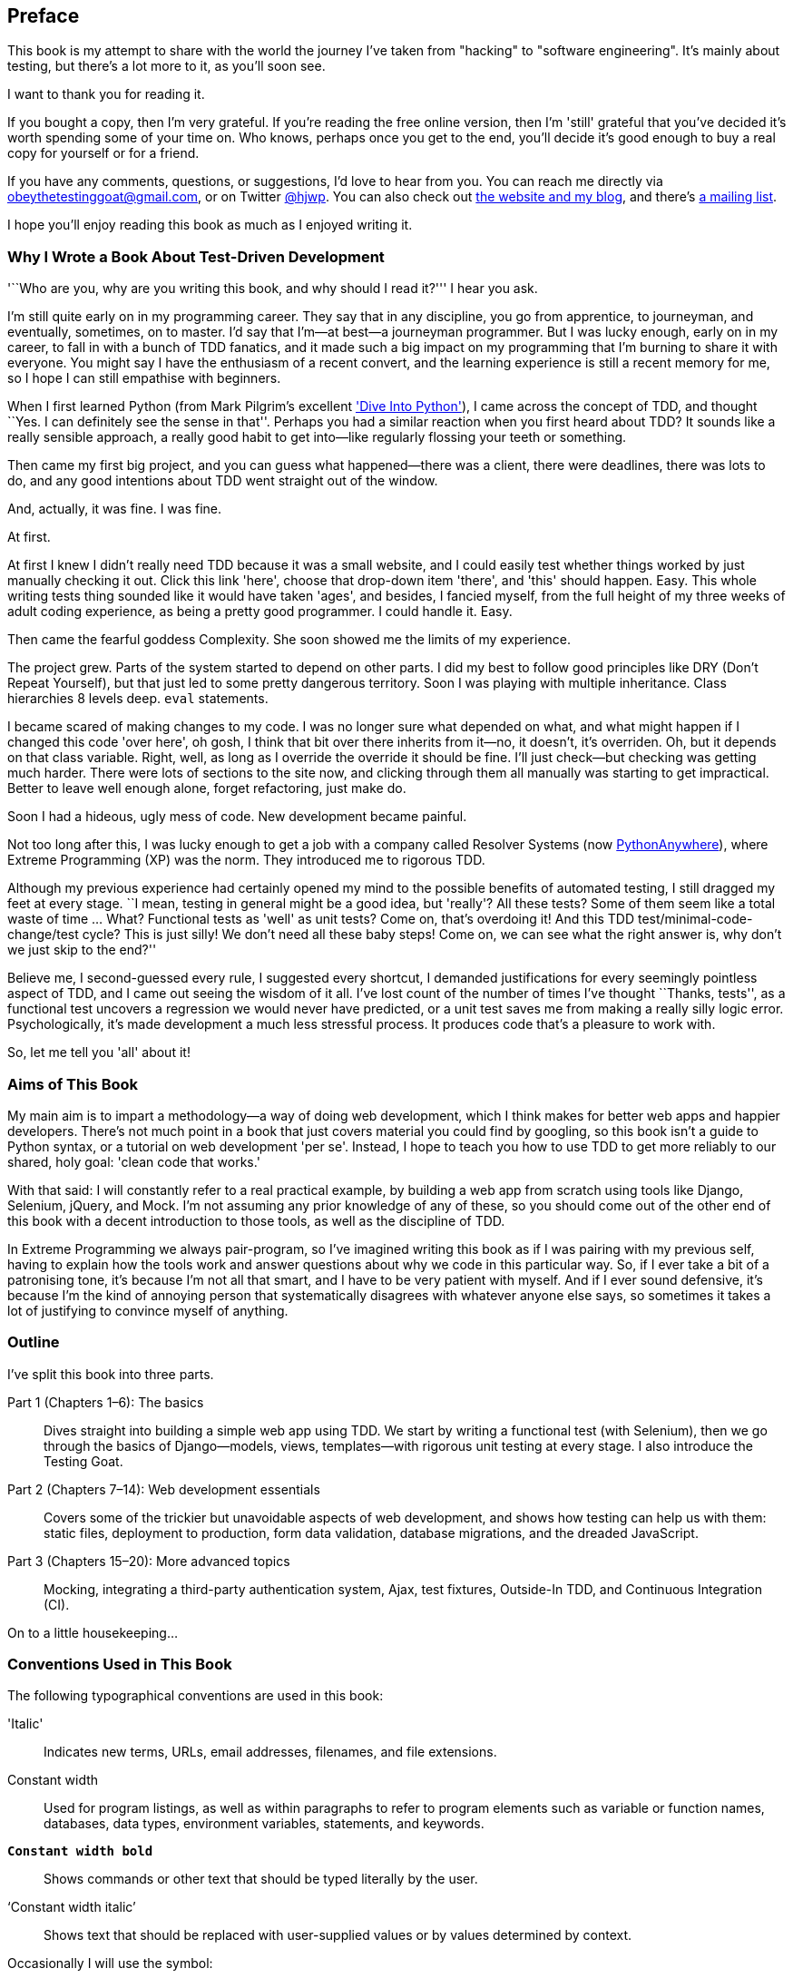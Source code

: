 [[preface]]
Preface
-------

This book is my attempt to share with the world the journey I've taken from
"hacking" to "software engineering". It's mainly about testing, but there's a
lot more to it, as you'll soon see.

I want to thank you for reading it.  

If you bought a copy, then I'm very grateful.  If you're reading the free
online version, then I'm 'still' grateful that you've decided it's worth
spending some of your time on. Who knows, perhaps once you get to the end,
you'll decide it's good enough to buy a real copy for yourself or for a friend.

If you have any comments, questions, or suggestions, I'd love to hear from you.
You can reach me directly via obeythetestinggoat@gmail.com, or on Twitter
https://www.twitter.com/hjwp[@hjwp].  You can also check out
http://www.obeythetestinggoat.com[the website and my blog], and
there's https://groups.google.com/forum/#!forum/obey-the-testing-goat-book[a
mailing list].

I hope you'll enjoy reading this book as much as I enjoyed writing it.


Why I Wrote a Book About Test-Driven Development
~~~~~~~~~~~~~~~~~~~~~~~~~~~~~~~~~~~~~~~~~~~~~~~~

'``Who are you, why are you writing this book, and why should I
read it?''' I hear you ask.

//TODO: tighten up this section

I'm still quite early on in my programming career.  They say that in any
discipline, you go from apprentice, to journeyman, and eventually, sometimes,
on to master.  I'd say that I'm--at best--a journeyman programmer.  But I
was lucky enough, early on in my career, to fall in with a bunch of TDD
fanatics, and it made such a big impact on my programming that I'm burning to
share it with everyone. You might say I have the enthusiasm of a recent
convert, and the learning experience is still a recent memory for me, so I hope
I can still empathise with beginners.

When I first learned Python (from Mark Pilgrim's excellent <<dip,'Dive Into
Python'>>), I came across the concept of TDD, and thought ``Yes.
I can definitely see the sense in that''.  Perhaps you had a similar
reaction when you first heard about TDD?  It sounds like a really sensible
approach, a really good habit to get into--like regularly flossing your
teeth or something.

Then came my first big project, and you can guess what happened--there was a
client, there were deadlines, there was lots to do, and any good intentions
about TDD went straight out of the window.

And, actually, it was fine.  I was fine.

At first.

At first I knew I didn't really need TDD because it was a small website, and I
could easily test whether things worked by just manually checking it out. Click
this link 'here', choose that drop-down item 'there', and 'this' should happen.
Easy. This whole writing tests thing sounded like it would have taken 'ages',
and besides, I fancied myself, from the full height of my three weeks of adult
coding experience, as being a pretty good programmer. I could handle it. Easy.

Then came the fearful goddess Complexity. She soon showed me the limits of my
experience. 

The project grew. Parts of the system started to depend on other parts. I did
my best to follow good principles like DRY (Don't Repeat Yourself), but that
just led to some pretty dangerous territory.  Soon I was playing with multiple
inheritance. Class hierarchies 8 levels deep. `eval` statements. 


I became scared of making changes to my code.  I was no longer sure what
depended on what, and what might happen if I changed this code 'over here', oh
gosh, I think that bit over there inherits from it--no, it doesn't, it's
overriden.  Oh, but it depends on that class variable.  Right, well, as long as
I override the override it should be fine. I'll just check--but checking was
getting much harder. There were lots of sections to the site now, and clicking
through them all manually was starting to get impractical.  Better to leave
well enough alone, forget refactoring, just make do. 

Soon I had a hideous, ugly mess of code. New development became painful.

Not too long after this, I was lucky enough to get a job with a company called
Resolver Systems (now https://www.pythonanywhere.com[PythonAnywhere]), where
Extreme Programming (XP) was the norm. They introduced me to rigorous TDD.

Although my previous experience had certainly opened my mind to the possible
benefits of automated testing, I still dragged my feet at every stage.  ``I
mean, testing in general might be a good idea, but 'really'?  All these tests?
Some of them seem like a total waste of time ...  What? Functional tests as
'well' as unit tests? Come on, that's overdoing it! And this TDD test/minimal-code-change/test cycle? This is just silly! We don't need all these baby
steps! Come on, we can see what the right answer is, why don't we just skip to
the end?''

Believe me, I second-guessed every rule, I suggested every shortcut, I demanded
justifications for every seemingly pointless aspect of TDD, and I came out
seeing the wisdom of it all. I've lost count of the number of times I've
thought ``Thanks, tests'', as a functional test uncovers a regression we would
never have predicted, or a unit test saves me from making a really silly logic
error.  Psychologically, it's made development a much less stressful
process. It produces code that's a pleasure to work with.

So, let me tell you 'all' about it!



Aims of This Book
~~~~~~~~~~~~~~~~~

My main aim is to impart a methodology--a way of doing web development, which
I think makes for better web apps and happier developers. There's not much
point in a book that just covers material you could find by googling, so this
book isn't a guide to Python syntax, or a tutorial on web development 'per se'.
Instead, I hope to teach you how to use TDD to get more reliably to our shared,
holy goal: 'clean code that works.'

With that said: I will constantly refer to a real practical example, by
building a web app from scratch using tools like Django, Selenium, jQuery,
and Mock. I'm not assuming any prior knowledge of any of these, so you
should come out of the other end of this book with a decent introduction to
those tools, as well as the discipline of TDD.

In Extreme Programming we always pair-program, so I've imagined writing this 
book as if I was pairing with my previous self, having to explain how the
tools work and answer questions about why we code in this particular way. So,
if I ever take a bit of a patronising tone, it's because I'm not all that
smart, and I have to be very patient with myself. And if I ever sound
defensive, it's because I'm the kind of annoying person that systematically
disagrees with whatever anyone else says, so sometimes it takes a lot of
justifying to convince myself of anything.



Outline
~~~~~~~

I've split this book into three parts.

Part 1 (Chapters 1–6): The basics::
    Dives straight into building a simple web app using TDD. We start by
    writing a functional test (with Selenium), then we go through the basics of
    Django--models, views, templates--with rigorous unit testing at every
    stage. I also introduce the Testing Goat.

Part 2 (Chapters 7–14): Web development essentials:: 
    Covers some of the trickier but unavoidable aspects of web development, and
    shows how testing can help us with them: static files, deployment to
    production, form data validation, database migrations, and the dreaded
    JavaScript.

Part 3 (Chapters 15–20): More advanced topics::
    Mocking, integrating a third-party authentication system, Ajax, test
    fixtures, Outside-In TDD, and Continuous Integration (CI).


On to a little housekeeping...

=== Conventions Used in This Book

The following typographical conventions are used in this book:

'Italic':: Indicates new terms, URLs, email addresses, filenames, and file
extensions.

+Constant width+:: Used for program listings, as well as within paragraphs to
refer to program elements such as variable or function names, databases, data
types, environment variables, statements, and keywords.

*`Constant width bold`*:: Shows commands or other text that should be typed
literally by the user.

'`Constant width italic`':: Shows text that should be replaced with
user-supplied values or by values determined by context.


Occasionally I will use the symbol:

[subs="specialcharacters,quotes"]
----
[...]
----

to signify that some of the content has been skipped, to shorten long bits of
output, or to skip down to a relevant bit.



TIP: This element signifies a tip or suggestion.

NOTE: This element signifies a general note or aside.

WARNING: This element indicates a warning or caution.

=== Using Code Examples
++++
<remark>PROD: Please reach out to author to find out if they will be uploading code examples to oreilly.com or their own site (e.g., GitHub). If there is no code download, delete this whole section. If there is, when you email digidist with the link, let them know what you filled in for title_title (should be as close to book title as possible, i.e., learning_python_2e). This info will determine where digidist loads the files.</remark>
++++

Code examples are available at https://github.com/hjwp/book-example/; you'll find branches for each chapter there (eg, https://github.com/hjwp/book-example/tree/chapter_03).  You'll also find some suggestions on ways of working with this repository at the end of each chapter.

This book is here to help you get your job done. In general, if example code is offered with this book, you may use it in your programs and documentation. You do not need to contact us for permission unless you’re reproducing a significant portion of the code. For example, writing a program that uses several chunks of code from this book does not require permission. Selling or distributing a CD-ROM of examples from O’Reilly books does require permission. Answering a question by citing this book and quoting example code does not require permission. Incorporating a significant amount of example code from this book into your product’s documentation does require permission.

We appreciate, but do not require, attribution. An attribution usually includes the title, author, publisher, and ISBN. For example: “'Test-Driven Web Development with Python' by Harry Percival (O’Reilly). Copyright 2014 Harry Percival, 978-1-449-36482-3.”

If you feel your use of code examples falls outside fair use or the permission given above, feel free to contact us at pass:[<email>permissions@oreilly.com</email>].

=== Safari® Books Online

[role = "safarienabled"]
[NOTE]
====
pass:[<ulink role="orm:hideurl:ital" url="http://my.safaribooksonline.com/?portal=oreilly">Safari Books Online</ulink>] is an on-demand digital library that delivers expert pass:[<ulink role="orm:hideurl" url="http://www.safaribooksonline.com/content">content</ulink>] in both book and video form from the world&#8217;s leading authors in technology and business.
====

Technology professionals, software developers, web designers, and business and creative professionals use Safari Books Online as their primary resource for research, problem solving, learning, and certification training.

Safari Books Online offers a range of pass:[<ulink role="orm:hideurl" url="http://www.safaribooksonline.com/subscriptions">product mixes</ulink>] and pricing programs for pass:[<ulink role="orm:hideurl" url="http://www.safaribooksonline.com/organizations-teams">organizations</ulink>], pass:[<ulink role="orm:hideurl" url="http://www.safaribooksonline.com/government">government agencies</ulink>], and pass:[<ulink role="orm:hideurl" url="http://www.safaribooksonline.com/individuals">individuals</ulink>]. Subscribers have access to thousands of books, training videos, and prepublication manuscripts in one fully searchable database from publishers like O’Reilly Media, Prentice Hall Professional, Addison-Wesley Professional, Microsoft Press, Sams, Que, Peachpit Press, Focal Press, Cisco Press, John Wiley & Sons, Syngress, Morgan Kaufmann, IBM Redbooks, Packt, Adobe Press, FT Press, Apress, Manning, New Riders, McGraw-Hill, Jones & Bartlett, Course Technology, and dozens pass:[<ulink role="orm:hideurl" url="http://www.safaribooksonline.com/publishers">more</ulink>]. For more information about Safari Books Online, please visit us pass:[<ulink role="orm:hideurl" url="http://www.safaribooksonline.com/">online</ulink>].

=== Contacting O'Reilly

If you'd like to get in touch with my beloved publisher with any questions
about this book, contact details follow:

++++
<simplelist>
<member>O’Reilly Media, Inc.</member>
<member>1005 Gravenstein Highway North</member>
<member>Sebastopol, CA 95472</member>
<member>800-998-9938 (in the United States or Canada)</member>
<member>707-829-0515 (international or local)</member>
<member>707-829-0104 (fax)</member>
</simplelist>
++++

You can also send email to pass:[<email>bookquestions@oreilly.com</email>].

You can find errata, examples, and additional information at
link:$$http://bit.ly/test-driven-python$$[].

For more information about books, courses, conferences, and news, see
O'Reilly's website at link:$$http://www.oreilly.com$$[].

Facebook: link:$$http://facebook.com/oreilly$$[]

Twitter: link:$$http://twitter.com/oreillymedia$$[]

YouTube: link:$$http://www.youtube.com/oreillymedia$$[]


////
=== Version History

[cols="1,10asciidoc"]
|================

|0.1|
First 4 chapters



|0.2|
Adds chapters 5 and 6, many typo corrections, and incorporates lots of
other feedback.  Huge thanks to Dave Pawson, Nicholas Tollervey and Jason
Wirth and my editor Meghan Blanchette. Thanks also to Hansel Dunlop, Jeff Orr,
Kevin De Baere, crainbf, dsisson, Galeran, Michael Allan, James O'Donnell,
Marek Turnovec, SoonerBourne, julz and my mum!

There are several changes to chapters 1-4, which would be worth looking
at if you've been working from the previous draft. 

* Look out for some clarifications to the pre-requisites below

* In chapter 2, look out for the mention of `implicitly_wait`, the fix to the
missing `if __name__ == '__main__'`, and the ``TDD concepts'' section at
the end

* In chapter 3 there's a little ``useful commands & concepts'' recap at the
end.

* Chapter 4 has a flowchart illustrating the TDD process, well worth a look
before diving into chapters 5 & 6, which are quite meaty.



|0.3|
Python 3, styling and deployment.

* The entire book has been converted to Python 3.  See the top of chapter 7 for
what to do if you've been using Python 2 to date, and see the preface for
updated installation instructions

* Added Chapter 7, which talks about layout and styling, static files, using
Bootstrap, and how it can be tested

* Added Chapter 8 in which we deploy the application to a real web server.
Call this "Devops" if you will.  In this we cover nginx, gunicorn, upstart,
virtualenvs and deployment automation using fabric.  At each step we use our
tests to check our setup against a "staging" site, and then use automated
deployment for the production site.

Huge thanks to Jonathan Hartley, Hynek Schlawack, Cody Farmer, William Vincent,
and many others.



|0.4|
Forms and input validation

Thanks to Emily Bache and Gary Bernhardt who convinced me to go for slightly
more purist unit tests in chapters 5 onwards.

Thanks to Russell Keith-Magee and Trey Hunner for their comments on
<<appendix2>>, and some correlated improvements to ch. 9

Thanks to all my other Early Release readers for your invaluable feedback
and support.

Warning: to all those that missed the previous update, the whole book
has switched to Python 3.  To update your codebase, my recommendation is to go
back to the beginning of the book and just start again from scratch--it
really won't take that long, it's much quicker the second time, and it's 
good revision besides.  If you really want to "cheat", check out the 
appropriate branch (chapter_XX) from my
https://github.com/hjwp/book-example/[github repo]


|0.5|
Django 1.6, better deployment, South migrations, Javascript

* Fully upgraded to Django 1.6.  This simplifies chapter 3, 6, and 10
somewhat.

* Tweaks to the deployment chapter, add a git tag.

* (New) Chapter 12:  Database Migrations.  Currently uses South.

* (New) Chapter 13:  Dipping our toes into JavaScript

Thanks to David Souther for his detailed comments on the JavaScript chapter,
and to all the early release readers that have provided feedback: Tom Perkin,
Sorcha Bowler, Jon Poler, Charles Quast, Siddhartha Naithani, Steve Young,
Roger Camargo, Wesley Hansen, Johansen Christian Vermeer, Ian Laurain, Sean
Robertson, Hari Jayaram, Bayard Randel, Konrad Korżel, Matthew Waller, Julian
Harley, Barry McLendon, Simon Jakobi, Angelo Cordon, Jyrki Kajala, Manish Jain,
Mahadevan Sreenivasan, Konrad Korżel, Deric Crago, Cosmo Smith, Markus
Kemmerling, Andrea Costantini, Daniel Patrick and Ryan Allen.

|0.6|
Integrating a 3rd-party auth system (Persona), spiking, and mocking in
Javascript and Python, server-side debugging, Outside-In TDD

* Add chapters 14, covering a "spike" (untested explatory coding) and de-spike.
  More advanced JavaScript testing, using mocks

* Chapter 15 covers mocking in Python, and customising Django authentication.

* Chapter 16 does a little server-side debugging.

* Chapter 17 finishes the user story with a discussion of Outside-In TDD.

Thanks to Steve Young, Jason Selby, Greg Vaughan, Jonathan Sundqvist, Richard
Bailey, Diane Soini, and many others--the mailing list is getting to be a
real active community now, thanks to all!

|0.7|
Isolated unit testing, CI, upgrade to Django 1.7, final chapters, what
next.

* More discussion of isolated unit testing (thanks to Gary Bernhardt)

* Use Jenkins for CI (thanks to Julian Harley for early comments)

* Upgrade to Django 1.7 (beta)

* Drops the data migrations chapter, since things now "just work".

Thanks as well to Dale Stewart, Steve Young, Greg Vaughan, Richard Bailey,
Andrew Godwin, and all the other readers who have sent in comments, picked up
typos, and given general encouragement.

This will be the final version before the book goes off to print, so, 
last chance to send in your suggestions!

Additional thanks: Matt O'Donnell, Michael Foord, Kenneth Reitz

last-minute: Mark Keaton, Simon Scarfe, Eric Grannan

|================

The bottom entry is the version you're reading now. This version history
applies to the paid-for Early Release e-book version (thanks again if you've
bought that!), not to the Chimera online version. 



[NOTE]
.On Chimera comments 
=====
If you're reading this via the Chimera online version, be aware that the 
platform is still under development, so it has a few missing features. For
example, I don't get notified when people comment.  So, if you have a question
for which you want an immediate answer, email me rather than posting a comment
here.
=====


PS - if you're reading the free version of the book and you're enjoying it,
you know, here's
http://www.jdoqocy.com/click-7347114-11724864[a link from which you can
buy the full thing], hint hint...
////

